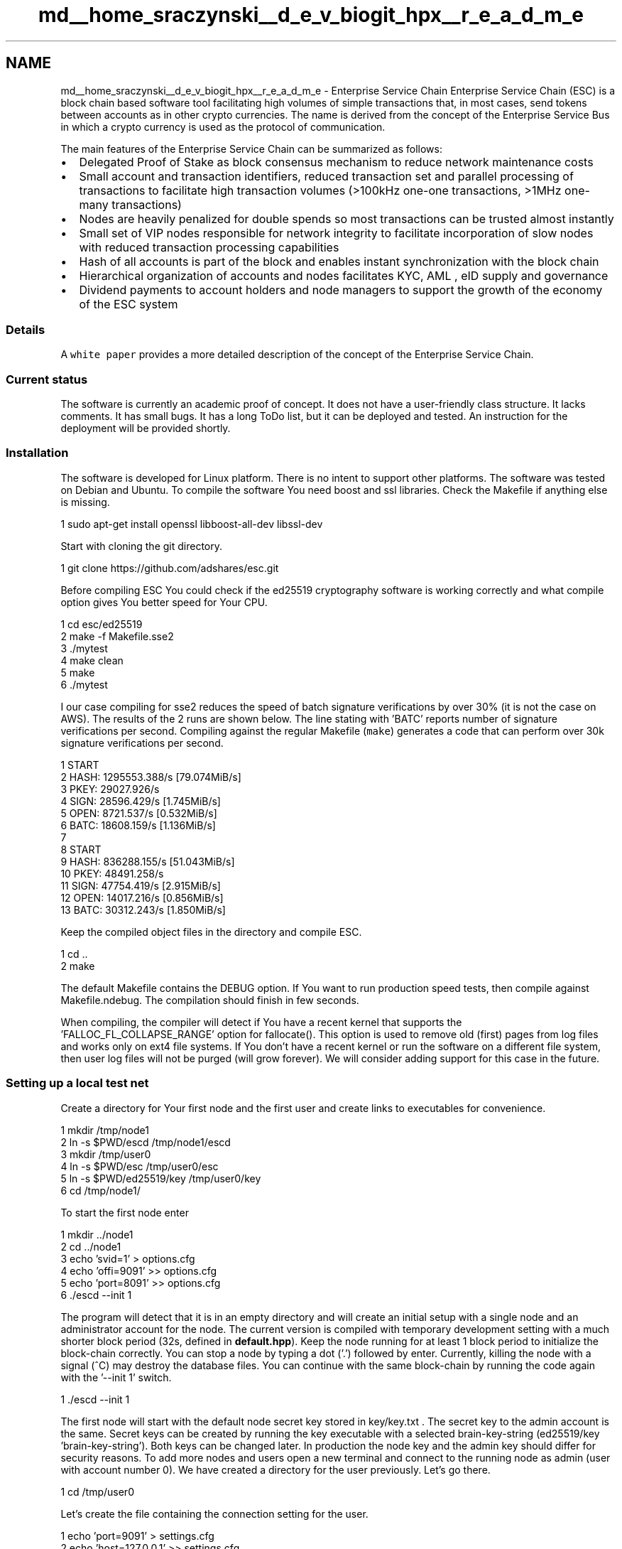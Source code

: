 .TH "md__home_sraczynski__d_e_v_biogit_hpx__r_e_a_d_m_e" 3 "Tue Feb 27 2018" "esc" \" -*- nroff -*-
.ad l
.nh
.SH NAME
md__home_sraczynski__d_e_v_biogit_hpx__r_e_a_d_m_e \- Enterprise Service Chain 
Enterprise Service Chain (ESC) is a block chain based software tool facilitating high volumes of simple transactions that, in most cases, send tokens between accounts as in other crypto currencies\&. The name is derived from the concept of the Enterprise Service Bus in which a crypto currency is used as the protocol of communication\&.
.PP
The main features of the Enterprise Service Chain can be summarized as follows:
.IP "\(bu" 2
Delegated Proof of Stake as block consensus mechanism to reduce network maintenance costs
.IP "\(bu" 2
Small account and transaction identifiers, reduced transaction set and parallel processing of transactions to facilitate high transaction volumes (>100kHz one-one transactions, >1MHz one-many transactions)
.IP "\(bu" 2
Nodes are heavily penalized for double spends so most transactions can be trusted almost instantly
.IP "\(bu" 2
Small set of VIP nodes responsible for network integrity to facilitate incorporation of slow nodes with reduced transaction processing capabilities
.IP "\(bu" 2
Hash of all accounts is part of the block and enables instant synchronization with the block chain
.IP "\(bu" 2
Hierarchical organization of accounts and nodes facilitates KYC, AML , eID supply and governance
.IP "\(bu" 2
Dividend payments to account holders and node managers to support the growth of the economy of the ESC system
.PP
.PP
.SS "Details"
.PP
A \fCwhite paper\fP provides a more detailed description of the concept of the Enterprise Service Chain\&.
.PP
.SS "Current status"
.PP
The software is currently an academic proof of concept\&. It does not have a user-friendly class structure\&. It lacks comments\&. It has small bugs\&. It has a long ToDo list, but it can be deployed and tested\&. An instruction for the deployment will be provided shortly\&.
.PP
.SS "Installation"
.PP
The software is developed for Linux platform\&. There is no intent to support other platforms\&. The software was tested on Debian and Ubuntu\&. To compile the software You need boost and ssl libraries\&. Check the Makefile if anything else is missing\&.
.PP
.PP
.nf
1 sudo apt-get install openssl libboost-all-dev libssl-dev
.fi
.PP
.PP
Start with cloning the git directory\&.
.PP
.PP
.nf
1 git clone https://github\&.com/adshares/esc\&.git
.fi
.PP
.PP
Before compiling ESC You could check if the ed25519 cryptography software is working correctly and what compile option gives You better speed for Your CPU\&.
.PP
.PP
.nf
1 cd esc/ed25519
2 make -f Makefile\&.sse2
3 \&./mytest
4 make clean
5 make
6 \&./mytest
.fi
.PP
.PP
I our case compiling for sse2 reduces the speed of batch signature verifications by over 30% (it is not the case on AWS)\&. The results of the 2 runs are shown below\&. The line stating with 'BATC' reports number of signature verifications per second\&. Compiling against the regular Makefile (\fCmake\fP) generates a code that can perform over 30k signature verifications per second\&.
.PP
.PP
.nf
1 START
2 HASH: 1295553\&.388/s [79\&.074MiB/s]
3 PKEY: 29027\&.926/s
4 SIGN: 28596\&.429/s [1\&.745MiB/s]
5 OPEN: 8721\&.537/s [0\&.532MiB/s]
6 BATC: 18608\&.159/s [1\&.136MiB/s]
7 
8 START
9 HASH: 836288\&.155/s [51\&.043MiB/s]
10 PKEY: 48491\&.258/s
11 SIGN: 47754\&.419/s [2\&.915MiB/s]
12 OPEN: 14017\&.216/s [0\&.856MiB/s]
13 BATC: 30312\&.243/s [1\&.850MiB/s]
.fi
.PP
.PP
Keep the compiled object files in the directory and compile ESC\&.
.PP
.PP
.nf
1 cd \&.\&.
2 make
.fi
.PP
.PP
The default Makefile contains the DEBUG option\&. If You want to run production speed tests, then compile against Makefile\&.ndebug\&. The compilation should finish in few seconds\&.
.PP
When compiling, the compiler will detect if You have a recent kernel that supports the 'FALLOC_FL_COLLAPSE_RANGE' option for fallocate()\&. This option is used to remove old (first) pages from log files and works only on ext4 file systems\&. If You don't have a recent kernel or run the software on a different file system, then user log files will not be purged (will grow forever)\&. We will consider adding support for this case in the future\&.
.PP
.SS "Setting up a local test net"
.PP
Create a directory for Your first node and the first user and create links to executables for convenience\&.
.PP
.PP
.nf
1 mkdir /tmp/node1
2 ln -s $PWD/escd /tmp/node1/escd
3 mkdir /tmp/user0
4 ln -s $PWD/esc /tmp/user0/esc
5 ln -s $PWD/ed25519/key  /tmp/user0/key
6 cd /tmp/node1/
.fi
.PP
.PP
To start the first node enter
.PP
.PP
.nf
1 mkdir \&.\&./node1
2 cd \&.\&./node1
3 echo 'svid=1' > options\&.cfg
4 echo 'offi=9091' >> options\&.cfg
5 echo 'port=8091' >> options\&.cfg
6 \&./escd --init 1
.fi
.PP
.PP
The program will detect that it is in an empty directory and will create an initial setup with a single node and an administrator account for the node\&. The current version is compiled with temporary development setting with a much shorter block period (32s, defined in \fBdefault\&.hpp\fP)\&. Keep the node running for at least 1 block period to initialize the block-chain correctly\&. You can stop a node by typing a dot ('\&.') followed by enter\&. Currently, killing the node with a signal (^C) may destroy the database files\&. You can continue with the same block-chain by running the code again with the '--init 1' switch\&.
.PP
.PP
.nf
1 \&./escd --init 1
.fi
.PP
.PP
The first node will start with the default node secret key stored in key/key\&.txt \&. The secret key to the admin account is the same\&. Secret keys can be created by running the key executable with a selected brain-key-string (ed25519/key 'brain-key-string')\&. Both keys can be changed later\&. In production the node key and the admin key should differ for security reasons\&. To add more nodes and users open a new terminal and connect to the running node as admin (user with account number 0)\&. We have created a directory for the user previously\&. Let's go there\&.
.PP
.PP
.nf
1 cd /tmp/user0
.fi
.PP
.PP
Let's create the file containing the connection setting for the user\&.
.PP
.PP
.nf
1 echo 'port=9091' > settings\&.cfg
2 echo 'host=127\&.0\&.0\&.1' >> settings\&.cfg
3 echo 'address=0001-00000000-XXXX' >> settings\&.cfg
4 echo 'secret=14B183205CA661F589AD83809952A692DFA48F5D490B10FD120DA7BF10F2F4A0' >> settings\&.cfg
5 chmod go-r settings\&.cfg
.fi
.PP
.PP
This is the account address of our user 0001-00000000-XXXX\&. Last 4 characters should be hex characters defining the checksum\&. If 'XXXX' is provided the checksum is not tested\&. Let's try to connect to the node and get the current status of our user\&.
.PP
.PP
.nf
1 echo '{"run":"get_me"}' | \&./esc 2>err\&.txt
.fi
.PP
.PP
This command should list the current status of the user\&. We should get something like this:
.PP
.PP
.nf
1 {
2     "tx": {
3         "data": "1001000000000001000000000045975E5960A14655AC8341861CECEAB040054058CC3EF62708565B75C4173FB80D60BD74D7DFCFE3EC3C441A95B48D703E6578BFBC161AF3CC1A0F118B32D278336C5704",
4         "account_msid": "0"
5     },
6     "account": {
7         "address": "0001-00000000-9B6F",
8         "node": "1",
9         "id": "0",
10         "msid": "1",
11         "time": "1499368832",
12         "date": "2017-07-06 21:20:32",
13         "status": "0",
14         "paired_node": "1",
15         "paired_id": "0",
16         "local_change": "1499368832",
17         "remote_change": "1499371296",
18         "balance": "4611617760\&.726175776",
19         "public_key": "7D21F4EE7DE72EEDDC2EBFFEC5E7F33F140A975A629EE312075BB04610A9CFFF",
20         "hash": "000000000100FFFFFFFFFFFFFFFFFFFFFFFFFFFFFFFFFFFFFFFFFFFFFFFFFFFF"
21     },
22     "network_account": {
23         "address": "0001-00000000-9B6F",
24         "node": "1",
25         "id": "0",
26         "msid": "1",
27         "time": "1499368832",
28         "date": "2017-07-06 21:20:32",
29         "status": "0",
30         "paired_node": "1",
31         "paired_id": "0",
32         "local_change": "1499368832",
33         "remote_change": "1499371296",
34         "balance": "4611617760\&.726175776",
35         "public_key": "7D21F4EE7DE72EEDDC2EBFFEC5E7F33F140A975A629EE312075BB04610A9CFFF",
36         "hash": "000000000100FFFFFFFFFFFFFFFFFFFFFFFFFFFFFFFFFFFFFFFFFFFFFFFFFFFF",
37         "checksum": "true"
38     }
39 }
.fi
.PP
.PP
No standard output means the connection failed\&. You can try to examine err\&.txt for some clues\&. Correct standard output show the correct account number for the admin of the first node, which is '0001-00000000-9B6F' (the checksum is 9B6F)\&. Now let's change our secret key and create a new account with a new key\&. First let's generate 2 keys\&.
.PP
.PP
.nf
1 \&./key "user-0-0"
.fi
.PP
.PP
.PP
.nf
1 SK: FF767FC8FAF9CFA8D2C3BD193663E8B8CAC85005AD56E085FAB179B52BD88DD6
2 PK: D69BCCF69C2D0F6CED025A05FA7F3BA687D1603AC1C8D9752209AC2BBF2C4D17
3 SG: 7A1CA8AF3246222C2E06D2ADE525A693FD81A2683B8A8788C32B7763DF6037A5DF3105B92FEF398AF1CDE0B92F18FE68DEF301E4BF7DB0ABC0AEA6BE24969006
.fi
.PP
.PP
.PP
.nf
1 \&./key "user-0-1"
.fi
.PP
.PP
.PP
.nf
1 SK: 5BF11F5D0130EC994F04B6C5321566A853B7393C33F12E162A6D765ADCCCB45C
2 PK: C9965A1417F52B22514559B7608E4E2C1238FCA3602382C535D42D1759A2F196
3 SG: ED8479C0EDA3BB02B5B355E05F66F8161811F5AD9AE9473AA91E2DA32457EAB850BC6A04D6D4D5DDFAB4B192D2516D266A38CEA4251B16ABA1DF1B91558A4A05
.fi
.PP
.PP
The secret keys are printed in the lines starting with 'SK:'\&. The line starting with 'SG:' contains the signature of an empty phrase signed with the secret key\&. This signature is uses as checksum when creating a new account\&. Let's change the key for the admin account now:
.PP
.PP
.nf
1 (echo '{"run":"get_me"}'; echo '{"run":"change_account_key","pkey":"D69BCCF69C2D0F6CED025A05FA7F3BA687D1603AC1C8D9752209AC2BBF2C4D17","signature":"7A1CA8AF3246222C2E06D2ADE525A693FD81A2683B8A8788C32B7763DF6037A5DF3105B92FEF398AF1CDE0B92F18FE68DEF301E4BF7DB0ABC0AEA6BE24969006"}') | \&./esc
.fi
.PP
.PP
After this the admin needs a new secret key to connect to its account, so let's fix the settings\&.txt file\&.
.PP
.PP
.nf
1 echo 'port=9091' > settings\&.cfg
2 echo 'host=127\&.0\&.0\&.1' >> settings\&.cfg
3 echo 'address=0001-00000000-9B6F' >> settings\&.cfg
4 echo 'secret= FF767FC8FAF9CFA8D2C3BD193663E8B8CAC85005AD56E085FAB179B52BD88DD6' >> settings\&.cfg
.fi
.PP
.PP
And confirm that we can connect again with the new key\&.
.PP
.PP
.nf
1 echo '{"run":"get_me"}' | \&./esc 2>err\&.txt
.fi
.PP
.PP
The output should indicate that our transaction id was incremented and is now equal 2 ('msid': '2',)\&. Let's now create the second user\&.
.PP
.PP
.nf
1 (echo '{"run":"get_me"}'; echo '{"run":"create_account","node":"0001"}') | \&./esc
.fi
.PP
.PP
The new user is managed by our node so the creation process will be fast and the node will report the new account number for the local user in the paired_id field ('paired_id': '1')\&. Let's read the status of the new user account\&.
.PP
.PP
.nf
1 echo '{"run":"get_account","address":"0001-00000001-XXXX"}' | \&./esc
.fi
.PP
.PP
We should see that the correct new account address is '0001-00000001-8B4E'\&. The balance of the new user is too small to make any transactions so let's send him some funds\&.
.PP
.PP
.nf
1 (echo '{"run":"get_me"}'; echo '{"run":"send_one","address":"0001-00000001-8B4E","amount":0\&.1,"message":"000102030405060708090A0B0C0D0E0F101112131415161718191A1B1C1D1E1F"}') | \&./esc
.fi
.PP
.PP
The new balance shold be 0\&.362144000
.PP
.PP
.nf
1 echo '{"run":"get_account","address":"0001-00000001-8B4E"}' | \&./esc 2>/dev/null | grep balance
.fi
.PP
.PP
Let's change the public key of the new user by connecting as the new user with the current coppied key\&. Do not forget to use the '--address 0001-00000001-8B4E' here, otherwise You will change Your own public key\&. In normal cases You don't know the corresponding secret key so You will loose Your account\&.
.PP
.PP
.nf
1 (echo '{"run":"get_me"}'; echo '{"run":"change_account_key","pkey":"C9965A1417F52B22514559B7608E4E2C1238FCA3602382C535D42D1759A2F196","signature":"ED8479C0EDA3BB02B5B355E05F66F8161811F5AD9AE9473AA91E2DA32457EAB850BC6A04D6D4D5DDFAB4B192D2516D266A38CEA4251B16ABA1DF1B91558A4A05"}' )  | \&./esc  --address 0001-00000001-8B4E
.fi
.PP
.PP
The output should indicate that the public key was changed\&. Let's connect as the new user after setting up the new environment\&.
.PP
.PP
.nf
1 mkdir \&.\&./user1
2 cd \&.\&./user1
3 echo 'port=9091' > settings\&.cfg
4 echo 'host=127\&.0\&.0\&.1' >> settings\&.cfg
5 echo 'address=0001-00000001-8B4E ' >> settings\&.cfg
6 echo 'secret= 5BF11F5D0130EC994F04B6C5321566A853B7393C33F12E162A6D765ADCCCB45C ' >> settings\&.cfg
7 chmod go-r settings\&.cfg
8 echo '{"run":"get_me"}' | \&.\&./user0/esc
.fi
.PP
.PP
The output should indicate that You have successfully connected to the node as user '0001-00000001-8B4E'\&. You don't have enough funds to create a new node\&. User0 will help You\&.
.PP
.PP
.nf
1 cd \&.\&./user0
2 (echo '{"run":"get_me"}'; echo '{"run":"send_one","address":"0001-00000001-8B4E","amount":70\&.0,"message":"000102030405060708090A0B0C0D0E0F101112131415161718191A1B1C1D1E1F"}') | \&./esc
.fi
.PP
.PP
Let's now try to create a new node\&. The new node will get the public key of the requesting user\&.
.PP
.PP
.nf
1 (echo '{"run":"get_me"}'; echo '{"run":"create_node"}') | \&.\&./user0/esc
.fi
.PP
.PP
It will take at least 1 block time for the network to create a new node\&. You can examine the log of the first node\&. Before block creation the node should show now info about 3 nodes (the first one is the unused node number 0)\&. You should see lines like these
.PP
.PP
.nf
1 NOD: 00000000 00000000 ffff0000 00000000 595E8D80 0 0000000000000000 0
2 NOD: eef4217d c08c88e1 8936fa16 0000003C 595EA5BB 6 3FFFC1DB71A5379A 2
3 NOD: 145a96c9 e186f4ad ffff0002 00000000 595EA5A0 0 0000000FFFF08000 1
.fi
.PP
.PP
When the new node is created You can send some funds to the new admin account (0002-00000000-XXXX) if You plan to perform any transaction\&. We will skip it because we will only try to connect a new node\&.
.PP
Let's create the directory and the files for the new node
.PP
.PP
.nf
1 mkdir \&.\&./node2
2 cd \&.\&./node2
3 echo 'svid=2' > options\&.cfg
4 echo 'offi=9092' >> options\&.cfg
5 echo 'port=8092' >> options\&.cfg
6 echo 'addr=127\&.0\&.0\&.1' >> options\&.cfg
7 echo 'peer=127\&.0\&.0\&.1:8091' >> options\&.cfg
8 mkdir key
9 chmod go-rx key/
10 echo '5BF11F5D0130EC994F04B6C5321566A853B7393C33F12E162A6D765ADCCCB45C' > key/key\&.txt
11 chmod go-r key/key\&.txt
.fi
.PP
.PP
The configuration file (options\&.txt) indicates an initial peer address that we want to start syncing from\&. To connect to the network we also need a recent network topology file that already includes our new node\&. This file can be found in a recent block directory of the running node (and all nodes on the network)\&. The blocks are in \&.\&./node1/blk/xxx/xxxxx\&. The block numbers correspond to unix time\&. Let's take a servers\&.txt file from \&.\&./node1/blk/595/EA9C0/ \&.
.PP
.PP
.nf
1 cp \&.\&./node1/blk/595/EA9C0/servers\&.txt \&./
.fi
.PP
.PP
Now we should be able to connect the new node to the network\&.
.PP
.PP
.nf
1 \&.\&./node1/escd -m 1 -f 1
.fi
.PP
.PP
The connection should be established shortly\&. You can stop the node again by pressing '\&.' and enter\&. The -m switch indicates that we need only 1 signature to trust the blocks (we have only 1 node)\&. The -f switch indicates that we want to start from the current status of the block-chain\&. After stopping the second node, we should start it again without the -f option to load the missing blocks\&.
.PP
.PP
.nf
1 \&.\&./node1/escd -m 1
.fi
.PP
.PP
Connecting more nodes can be done iteratively \&. The nodes broadcast their IPs and ports on the network so there is no need to provide many peers in the options\&.cfg file\&.
.PP
Please remember that the current version is just a proof of concept\&. We will create a production version of the block-chain in the coming months\&. 
